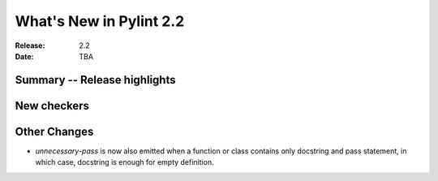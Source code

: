 **************************
 What's New in Pylint 2.2
**************************

:Release: 2.2
:Date: TBA 

Summary -- Release highlights
=============================


New checkers
============


Other Changes
=============

* `unnecessary-pass` is now also emitted when a function or class contains only docstring and pass statement, 
  in which case, docstring is enough for empty definition.


